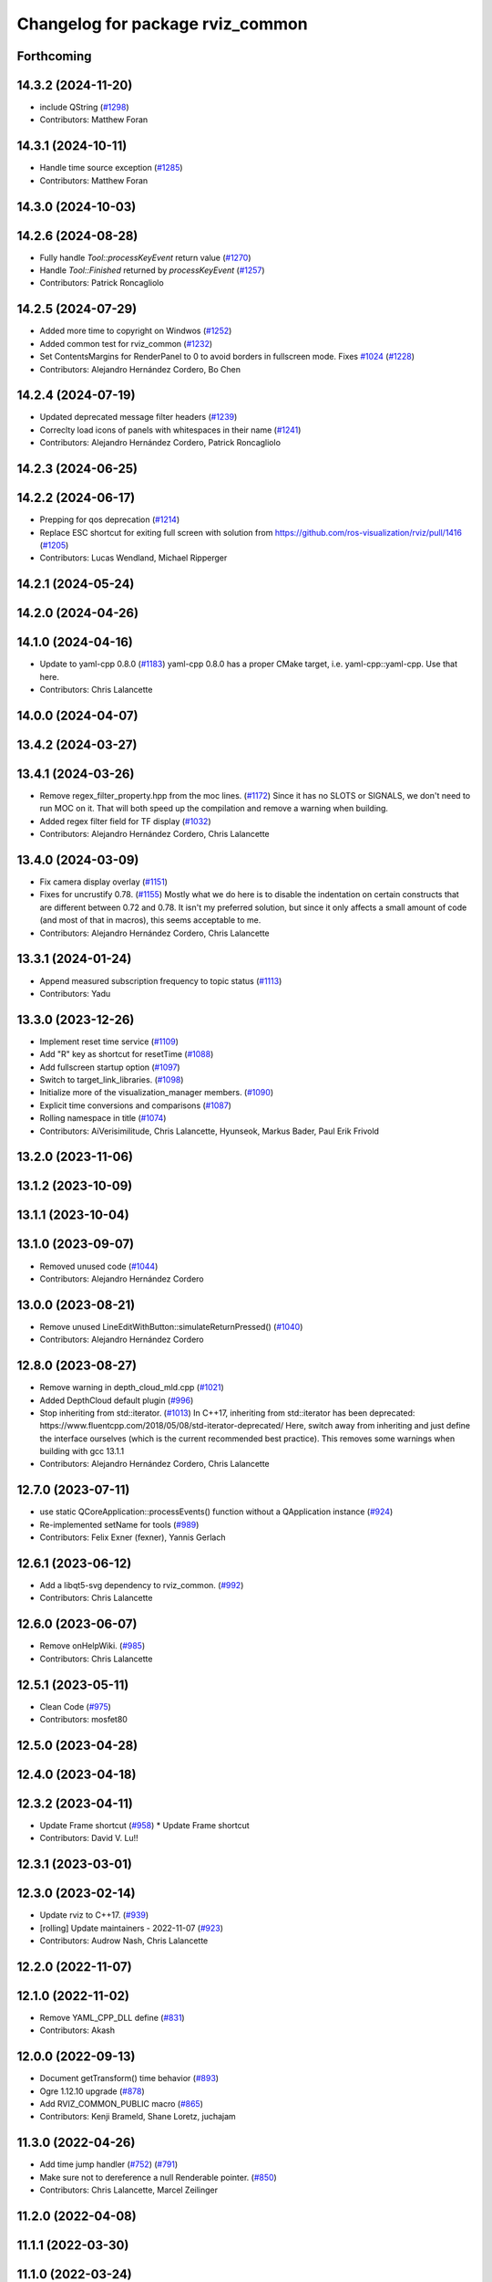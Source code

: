 ^^^^^^^^^^^^^^^^^^^^^^^^^^^^^^^^^
Changelog for package rviz_common
^^^^^^^^^^^^^^^^^^^^^^^^^^^^^^^^^

Forthcoming
-----------

14.3.2 (2024-11-20)
-------------------
* include QString (`#1298 <https://github.com/ros2/rviz/issues/1298>`_)
* Contributors: Matthew Foran

14.3.1 (2024-10-11)
-------------------
* Handle time source exception (`#1285 <https://github.com/ros2/rviz/issues/1285>`_)
* Contributors: Matthew Foran

14.3.0 (2024-10-03)
-------------------

14.2.6 (2024-08-28)
-------------------
* Fully handle `Tool::processKeyEvent` return value (`#1270 <https://github.com/ros2/rviz/issues/1270>`_)
* Handle `Tool::Finished` returned by `processKeyEvent` (`#1257 <https://github.com/ros2/rviz/issues/1257>`_)
* Contributors: Patrick Roncagliolo

14.2.5 (2024-07-29)
-------------------
* Added more time to copyright on Windwos (`#1252 <https://github.com/ros2/rviz/issues/1252>`_)
* Added common test for rviz_common (`#1232 <https://github.com/ros2/rviz/issues/1232>`_)
* Set ContentsMargins for RenderPanel to 0 to avoid borders in fullscreen mode. Fixes `#1024 <https://github.com/ros2/rviz/issues/1024>`_ (`#1228 <https://github.com/ros2/rviz/issues/1228>`_)
* Contributors: Alejandro Hernández Cordero, Bo Chen

14.2.4 (2024-07-19)
-------------------
* Updated deprecated message filter headers (`#1239 <https://github.com/ros2/rviz/issues/1239>`_)
* Correclty load icons of panels with whitespaces in their name (`#1241 <https://github.com/ros2/rviz/issues/1241>`_)
* Contributors: Alejandro Hernández Cordero, Patrick Roncagliolo

14.2.3 (2024-06-25)
-------------------

14.2.2 (2024-06-17)
-------------------
* Prepping for qos deprecation (`#1214 <https://github.com/ros2/rviz/issues/1214>`_)
* Replace ESC shortcut for exiting full screen with solution from https://github.com/ros-visualization/rviz/pull/1416 (`#1205 <https://github.com/ros2/rviz/issues/1205>`_)
* Contributors: Lucas Wendland, Michael Ripperger

14.2.1 (2024-05-24)
-------------------

14.2.0 (2024-04-26)
-------------------

14.1.0 (2024-04-16)
-------------------
* Update to yaml-cpp 0.8.0 (`#1183 <https://github.com/ros2/rviz/issues/1183>`_)
  yaml-cpp 0.8.0 has a proper CMake target, i.e. yaml-cpp::yaml-cpp.
  Use that here.
* Contributors: Chris Lalancette

14.0.0 (2024-04-07)
-------------------

13.4.2 (2024-03-27)
-------------------

13.4.1 (2024-03-26)
-------------------
* Remove regex_filter_property.hpp from the moc lines. (`#1172 <https://github.com/ros2/rviz/issues/1172>`_)
  Since it has no SLOTS or SIGNALS, we don't need to run
  MOC on it.  That will both speed up the compilation and
  remove a warning when building.
* Added regex filter field for TF display (`#1032 <https://github.com/ros2/rviz/issues/1032>`_)
* Contributors: Alejandro Hernández Cordero, Chris Lalancette

13.4.0 (2024-03-09)
-------------------
* Fix camera display overlay (`#1151 <https://github.com/ros2/rviz/issues/1151>`_)
* Fixes for uncrustify 0.78. (`#1155 <https://github.com/ros2/rviz/issues/1155>`_)
  Mostly what we do here is to disable the indentation on
  certain constructs that are different between 0.72 and
  0.78.  It isn't my preferred solution, but since it only
  affects a small amount of code (and most of that in macros),
  this seems acceptable to me.
* Contributors: Alejandro Hernández Cordero, Chris Lalancette

13.3.1 (2024-01-24)
-------------------
* Append measured subscription frequency to topic status (`#1113 <https://github.com/ros2/rviz/issues/1113>`_)
* Contributors: Yadu

13.3.0 (2023-12-26)
-------------------
* Implement reset time service (`#1109 <https://github.com/ros2/rviz/issues/1109>`_)
* Add "R" key as shortcut for resetTime (`#1088 <https://github.com/ros2/rviz/issues/1088>`_)
* Add fullscreen startup option (`#1097 <https://github.com/ros2/rviz/issues/1097>`_)
* Switch to target_link_libraries. (`#1098 <https://github.com/ros2/rviz/issues/1098>`_)
* Initialize more of the visualization_manager members. (`#1090 <https://github.com/ros2/rviz/issues/1090>`_)
* Explicit time conversions and comparisons (`#1087 <https://github.com/ros2/rviz/issues/1087>`_)
* Rolling namespace in title (`#1074 <https://github.com/ros2/rviz/issues/1074>`_)
* Contributors: AiVerisimilitude, Chris Lalancette, Hyunseok, Markus Bader, Paul Erik Frivold

13.2.0 (2023-11-06)
-------------------

13.1.2 (2023-10-09)
-------------------

13.1.1 (2023-10-04)
-------------------

13.1.0 (2023-09-07)
-------------------
* Removed unused code (`#1044 <https://github.com/ros2/rviz/issues/1044>`_)
* Contributors: Alejandro Hernández Cordero

13.0.0 (2023-08-21)
-------------------
* Remove unused LineEditWithButton::simulateReturnPressed() (`#1040 <https://github.com/ros2/rviz/issues/1040>`_)
* Contributors: Alejandro Hernández Cordero

12.8.0 (2023-08-27)
-------------------
* Remove warning in depth_cloud_mld.cpp (`#1021 <https://github.com/ros2/rviz/issues/1021>`_)
* Added DepthCloud default plugin (`#996 <https://github.com/ros2/rviz/issues/996>`_)
* Stop inheriting from std::iterator. (`#1013 <https://github.com/ros2/rviz/issues/1013>`_)
  In C++17, inheriting from std::iterator has been
  deprecated: https://www.fluentcpp.com/2018/05/08/std-iterator-deprecated/
  Here, switch away from inheriting and just define the
  interface ourselves (which is the current recommended best practice).
  This removes some warnings when building with gcc 13.1.1
* Contributors: Alejandro Hernández Cordero, Chris Lalancette

12.7.0 (2023-07-11)
-------------------
* use static QCoreApplication::processEvents() function without a QApplication instance (`#924 <https://github.com/ros2/rviz/issues/924>`_)
* Re-implemented setName for tools (`#989 <https://github.com/ros2/rviz/issues/989>`_)
* Contributors: Felix Exner (fexner), Yannis Gerlach

12.6.1 (2023-06-12)
-------------------
* Add a libqt5-svg dependency to rviz_common. (`#992 <https://github.com/ros2/rviz/issues/992>`_)
* Contributors: Chris Lalancette

12.6.0 (2023-06-07)
-------------------
* Remove onHelpWiki. (`#985 <https://github.com/ros2/rviz/issues/985>`_)
* Contributors: Chris Lalancette

12.5.1 (2023-05-11)
-------------------
* Clean Code (`#975 <https://github.com/ros2/rviz/issues/975>`_)
* Contributors: mosfet80

12.5.0 (2023-04-28)
-------------------

12.4.0 (2023-04-18)
-------------------

12.3.2 (2023-04-11)
-------------------
* Update Frame shortcut (`#958 <https://github.com/ros2/rviz/issues/958>`_)
  * Update Frame shortcut
* Contributors: David V. Lu!!

12.3.1 (2023-03-01)
-------------------

12.3.0 (2023-02-14)
-------------------
* Update rviz to C++17. (`#939 <https://github.com/ros2/rviz/issues/939>`_)
* [rolling] Update maintainers - 2022-11-07 (`#923 <https://github.com/ros2/rviz/issues/923>`_)
* Contributors: Audrow Nash, Chris Lalancette

12.2.0 (2022-11-07)
-------------------

12.1.0 (2022-11-02)
-------------------
* Remove YAML_CPP_DLL define (`#831 <https://github.com/ros2/rviz/issues/831>`_)
* Contributors: Akash

12.0.0 (2022-09-13)
-------------------
* Document getTransform() time behavior (`#893 <https://github.com/ros2/rviz/issues/893>`_)
* Ogre 1.12.10 upgrade (`#878 <https://github.com/ros2/rviz/issues/878>`_)
* Add RVIZ_COMMON_PUBLIC macro (`#865 <https://github.com/ros2/rviz/issues/865>`_)
* Contributors: Kenji Brameld, Shane Loretz, juchajam

11.3.0 (2022-04-26)
-------------------
* Add time jump handler (`#752 <https://github.com/ros2/rviz/issues/752>`_) (`#791 <https://github.com/ros2/rviz/issues/791>`_)
* Make sure not to dereference a null Renderable pointer. (`#850 <https://github.com/ros2/rviz/issues/850>`_)
* Contributors: Chris Lalancette, Marcel Zeilinger

11.2.0 (2022-04-08)
-------------------

11.1.1 (2022-03-30)
-------------------

11.1.0 (2022-03-24)
-------------------

11.0.0 (2022-03-01)
-------------------
* Add implementation for cancel interface (`#809 <https://github.com/ros2/rviz/issues/809>`_)
* Contributors: Chen Lihui

10.0.0 (2022-02-16)
-------------------
* Install headers to include/${PROJECT_NAME} (`#829 <https://github.com/ros2/rviz/issues/829>`_)
* Remove definition of PLUGINLIB_DISABLE_BOOST. (`#821 <https://github.com/ros2/rviz/issues/821>`_)
* Contributors: Chris Lalancette, Shane Loretz

9.1.1 (2022-01-25)
------------------
* Fix support for assimp 5.1.0 (`#817 <https://github.com/ros2/rviz/issues/817>`_)
* Contributors: Silvio Traversaro

9.1.0 (2022-01-13)
------------------
* Fix cpplint errors (`#818 <https://github.com/ros2/rviz/issues/818>`_)
* Set message type for ros topic display (`#800 <https://github.com/ros2/rviz/issues/800>`_)
* Contributors: Daisuke Nishimatsu, Jacob Perron

9.0.1 (2021-12-17)
------------------
* Fixes for uncrustify 0.72 (`#807 <https://github.com/ros2/rviz/issues/807>`_)
* Do not block visualization manager updates when opening the display panel dialog (`#795 <https://github.com/ros2/rviz/issues/795>`_)
* Contributors: Chris Lalancette, Ivan Santiago Paunovic

9.0.0 (2021-11-18)
------------------
* Switch to using Qt::MiddleButton for RViz. (`#802 <https://github.com/ros2/rviz/issues/802>`_)
* Removed traces in renderPanel (`#777 <https://github.com/ros2/rviz/issues/777>`_)
* move yaml_config_writer.hpp to public includes (`#764 <https://github.com/ros2/rviz/issues/764>`_)
* Update displays_panel.cpp (`#745 <https://github.com/ros2/rviz/issues/745>`_)
* Robot: Report mesh loading issues (`#744 <https://github.com/ros2/rviz/issues/744>`_)
* Exposed tool_manager header file. (`#767 <https://github.com/ros2/rviz/issues/767>`_)
* refactor: make const getter methods const (`#756 <https://github.com/ros2/rviz/issues/756>`_)
* Efficiently handle 3-bytes pixel formats (`#743 <https://github.com/ros2/rviz/issues/743>`_)
* Report sample lost events (`#686 <https://github.com/ros2/rviz/issues/686>`_)
* Contributors: ANDOU Tetsuo, Alejandro Hernández Cordero, Chris Lalancette, Gonzo, Joseph Schornak, davidorchansky

8.7.0 (2021-08-11)
------------------
* Update window close icon (`#734 <https://github.com/ros2/rviz/issues/734>`_)
* Fix missing "X" icon in panel close button (`#731 <https://github.com/ros2/rviz/issues/731>`_)
* Add rviz_rendering dependency to rviz_common (`#727 <https://github.com/ros2/rviz/issues/727>`_)
* Remove the word "Alpha" from the splash screen. (`#696 <https://github.com/ros2/rviz/issues/696>`_)
* Removed some memory leaks in rviz_rendering and rviz_rendering_tests (`#710 <https://github.com/ros2/rviz/issues/710>`_)
* Contributors: Alejandro Hernández Cordero, Chris Lalancette, Rebecca Butler

8.6.0 (2021-05-13)
------------------

8.5.0 (2021-04-06)
------------------
* Add visualization_frame to the public API (`#660 <https://github.com/ros2/rviz/issues/660>`_)
* Contributors: Jafar Abdi

8.4.0 (2021-03-18)
------------------
* Add ViewPicker::get3DPatch to the public API (`#657 <https://github.com/ros2/rviz/issues/657>`_)
* Fix byte indexing for depth patch pixels (`#661 <https://github.com/ros2/rviz/issues/661>`_)
* fix toolbar vanishing when pressing escape (`#656 <https://github.com/ros2/rviz/issues/656>`_)
* Expose VisualizationManager and YamlConfigReader to the public API (`#649 <https://github.com/ros2/rviz/issues/649>`_)
* Use the stack for the classes in the property test. (`#644 <https://github.com/ros2/rviz/issues/644>`_)
* Contributors: Chris Lalancette, Joseph Schornak, ipa-fez

8.3.1 (2021-01-25)
------------------
* Check that the views_man\_ and views_man\_->getCurrent() are not nullptr. (`#634 <https://github.com/ros2/rviz/issues/634>`_)
* Contributors: Chris Lalancette

8.3.0 (2020-12-08)
------------------
* Fix for mousewheel to zoom in/out (`#623 <https://github.com/ros2/rviz/issues/623>`_)
* Ensure rviz_common::MessageFilterDisplay processes messages in the main thread (`#620 <https://github.com/ros2/rviz/issues/620>`_)
* Fix render window disppearing after saving image (`#611 <https://github.com/ros2/rviz/issues/611>`_)
* Add linters and use ament_lint_auto (`#608 <https://github.com/ros2/rviz/issues/608>`_)
* Update maintainers (`#607 <https://github.com/ros2/rviz/issues/607>`_)
* TimePanel port (`#599 <https://github.com/ros2/rviz/issues/599>`_)
* Upgrade to tinyxml2 for rviz (`#418 <https://github.com/ros2/rviz/issues/418>`_)
* Fix segfault on changing filter size for non-existent topic (`#597 <https://github.com/ros2/rviz/issues/597>`_)
* improve color support for themes (`#590 <https://github.com/ros2/rviz/issues/590>`_)
* Fix topic IntProperty number ranges (`#596 <https://github.com/ros2/rviz/issues/596>`_)
* Switch to nullptr everywhere. (`#592 <https://github.com/ros2/rviz/issues/592>`_)
* Expose MessageFilterDisplay's queue size (`#593 <https://github.com/ros2/rviz/issues/593>`_)
* Filter topics in drop down menu (`#591 <https://github.com/ros2/rviz/issues/591>`_)
* rviz_common: Remove variadic macro warning check (`#421 <https://github.com/ros2/rviz/issues/421>`_)
* Use retriever.hpp (`#589 <https://github.com/ros2/rviz/issues/589>`_)
* Fix the order of destructors (`#572 <https://github.com/ros2/rviz/issues/572>`_)
* Contributors: Audrow Nash, Chen Lihui, Chris Lalancette, Jacob Perron, Martin Idel, Michael Ferguson, Michael Jeronimo, Michel Hidalgo, Nico Neumann, Rich Mattes, Shane Loretz, spiralray

8.2.0 (2020-06-23)
------------------
* Changed to not install test header files in rviz_rendering. (`#564 <https://github.com/ros2/rviz/issues/564>`_)
* Fixed alphabetical include order (`#563 <https://github.com/ros2/rviz/issues/563>`_)
* Changed to avoid trying to moc generate ``env_config.hpp`` file. (`#550 <https://github.com/ros2/rviz/issues/550>`_)
* Contributors: Chris Lalancette, Karsten Knese

8.1.1 (2020-06-03)
------------------

8.1.0 (2020-06-03)
------------------

8.0.3 (2020-06-02)
------------------
* Fixed deprecated Qt usage. (`#555 <https://github.com/ros2/rviz/issues/555>`_)
* Contributors: Jacob Perron

8.0.2 (2020-05-21)
------------------
* Changed to use modern cmake style with pluginlib (`#542 <https://github.com/ros2/rviz/issues/542>`_)
* Removed automoc completely. (`#545 <https://github.com/ros2/rviz/issues/545>`_)
* Contributors: Chris Lalancette, Karsten Knese

8.0.1 (2020-05-07)
------------------

8.0.0 (2020-05-01)
------------------
* Note from wjwwood: I've chosen bump the major version this time, even though the API was not broken strictly speaking, partly because of some potentially disruptive build system changes and partially in preparation for ROS Foxy, to allow for new minor/patch versions in the previous ROS release Eloquent.
* Removed duplicate include dirs and link libraries. (`#533 <https://github.com/ros2/rviz/issues/533>`_)
* Added missing export of urdf. (`#529 <https://github.com/ros2/rviz/issues/529>`_)
* Made changes to avoid newly deprecated functions in rclcpp. (`#528 <https://github.com/ros2/rviz/issues/528>`_)
* Changed to use ``ament_export_targets()``. (`#525 <https://github.com/ros2/rviz/issues/525>`_)
* Updated deprecated enums in rviz_common. (`#510 <https://github.com/ros2/rviz/issues/510>`_)
* Solved a compiler warning in Ubuntu Focal. (`#503 <https://github.com/ros2/rviz/issues/503>`_)
* Removed an uncessary call to render scene. (`#490 <https://github.com/ros2/rviz/issues/490>`_)
* Made some code style changes. (`#504 <https://github.com/ros2/rviz/issues/504>`_)
* Fixed a bug encountered when included as a sub-project. (`#475 <https://github.com/ros2/rviz/issues/475>`_)
* Contributors: Dan Rose, Dirk Thomas, Ivan Santiago Paunovic, Jacob Perron, William Woodall, brawner

7.0.3 (2019-11-13)
------------------

7.0.2 (2019-10-23)
------------------

7.0.1 (2019-10-04)
------------------

7.0.0 (2019-09-27)
------------------
* Introduce QoS property (`#409 <https://github.com/ros2/rviz/issues/409>`_)
  A container of properties related to QoS settings. Replaces queue size and unreliable properties.
* Migrate InteractiveMarkerDisplay (`#457 <https://github.com/ros2/rviz/issues/457>`_)
* Rename 2d Nav Goal to 2d Goal Pose (`#455 <https://github.com/ros2/rviz/issues/455>`_)
    * Rename nav pose tool to goal pose tool
    * Rename topic for goal pose tool from "move_base_simple/goal" to "goal_pose"
* Do not select interactive markers when mousing over them (`#451 <https://github.com/ros2/rviz/issues/451>`_)
* Migrate Interaction Tool (`#423 <https://github.com/ros2/rviz/issues/423>`_)
* Upgrade from Ogre 1.10 to Ogre 1.12.1 (`#394 <https://github.com/ros2/rviz/issues/394>`_)
* Re-enable use of tf message filter (`#375 <https://github.com/ros2/rviz/issues/375>`_)
* Static analysis cleanup for rviz_common (`#431 <https://github.com/ros2/rviz/issues/431>`_)
* Fix deprecation warnings with new Qt (`#435 <https://github.com/ros2/rviz/issues/435>`_)
* FrameTransformer implements tf2::BufferCoreInterface and tf2_ros::AsyncBufferInterface (`#422 <https://github.com/ros2/rviz/issues/422>`_)
* Use geometry_msgs types instead of custom types (`#426 <https://github.com/ros2/rviz/issues/426>`_)
* Remove -Werror from defualt compiler options (`#420 <https://github.com/ros2/rviz/issues/420>`_)
* Use node to create clock used to stamp publications (`#407 <https://github.com/ros2/rviz/issues/407>`_)
* Remove blank lines that latest uncrustify doesn't like (`#411 <https://github.com/ros2/rviz/issues/411>`_)
* Contributors: Emerson Knapp, Hunter L. Allen, Jacob Perron, Martin Idel, Scott K Logan, Shivesh Khaitan, Steven Macenski, William Woodall

6.1.1 (2019-05-29)
------------------

6.1.0 (2019-05-20)
------------------
* Updated to use the new specification for types from the ROS node graph API. (`#387 <https://github.com/ros2/rviz/issues/387>`_)
* Contributors: Jacob Perron

6.0.0 (2019-05-08)
------------------
* Made changes to avoid newly deprecated API's related to publishers and subscriptions. (`#399 <https://github.com/ros2/rviz/issues/399>`_)
* Updated to be compatible with new QoS settings.  (`#392 <https://github.com/ros2/rviz/issues/392>`_)
* Fixed a crash on shutdown by properly freeing the ``transformation_manager``. (`#386 <https://github.com/ros2/rviz/issues/386>`_)
* Contributors: M. M, Michael Jeronimo, William Woodall

5.1.0 (2019-01-14)
------------------
* Fix errors from uncrustify v0.68 (`#366 <https://github.com/ros2/rviz/issues/366>`_)
* Contributors: Jacob Perron, William Woodall

5.0.0 (2018-12-04)
------------------
* Moved rviz_yaml_cpp_vendor into it's own repo (`#361 <https://github.com/ros2/rviz/issues/361>`_)
* Exported libraries to trigger hooks. (`#358 <https://github.com/ros2/rviz/issues/358>`_)
* Added virtual destructors for WindowManagerInterface and ViewportProjectionFinder (`#356 <https://github.com/ros2/rviz/issues/356>`_)
* Changed to use spin_some with max_duration (`#354 <https://github.com/ros2/rviz/issues/354>`_)
  * spin_once() limits the number of callbacks that can be called based on how quickly the gui updates.
  * This results in lag when displaying tf frames.
  * Use spin_some(max_duration) to execute all of the work available.
* Made the transformation framework used by rviz pluggable. (`#346 <https://github.com/ros2/rviz/issues/346>`_)
* Fixed wrong name of InitialPose plugin in default config (`#352 <https://github.com/ros2/rviz/issues/352>`_)
* Added hotkeys (also to help) (`#312 <https://github.com/ros2/rviz/issues/312>`_)
* Migrated pose estimate tool (`#329 <https://github.com/ros2/rviz/issues/329>`_)
* Changed to now pass clock to tf2_ros::buffer (`#340 <https://github.com/ros2/rviz/issues/340>`_)
* Changted to always build all tests and skip execution if not supported (`#342 <https://github.com/ros2/rviz/issues/342>`_)
* Reverted workaround for identity transform after geometry2 fix (`#343 <https://github.com/ros2/rviz/issues/343>`_)
* Reverted "Add simple mechanism to automatically convert old configs" (`#337 <https://github.com/ros2/rviz/issues/337>`_)
  * No longer necessary for C-Turtle
* Minor cleanup and fixes (`#336 <https://github.com/ros2/rviz/issues/336>`_)
  * Fix environment for colcon builds (no appends necessary)
  * Fix warning in visual_test_fixture.cpp and add -Werror option in CMakeLists.txt
  * Fix Qt moc warning for virtual signal
* Fixed missing status in laser scan display (`#335 <https://github.com/ros2/rviz/issues/335>`_)
  * Show status error when transform failed
  * Modify logging behaviour
* Updates due to uncrustify 0.67 (`#333 <https://github.com/ros2/rviz/issues/333>`_)
  * fix closing block and tamplete indentation to comply with uncrustify 0.67
  * add space between reference and variable name
  * space before opening bracket
  * fix indend of inherited class
  * fix indent of code blocks
  * no space around -> operator
  * restore original spacing
* Contributors: Andreas Greimel, Kartik Mohta, Martin Idel, Michael Carroll, Mikael Arguedas, Shane Loretz, Steven! Ragnarök

4.0.1 (2018-06-28)
------------------

4.0.0 (2018-06-27)
------------------
* Polished selection behavior. (`#315 <https://github.com/ros2/rviz/issues/315>`_)
* Fixed invalid color profile in PNGs. (`#306 <https://github.com/ros2/rviz/issues/306>`_)
* Updated use of tf2 so that it reused the rviz node. (`#290 <https://github.com/ros2/rviz/issues/290>`_)
* Made the display status not editable. (`#316 <https://github.com/ros2/rviz/issues/316>`_)
* Fixed some bugs causing RViz to crash on macOS. (`#319 <https://github.com/ros2/rviz/issues/319>`_)
* Fixed a segfault that could occur on empty frames. (`#313 <https://github.com/ros2/rviz/issues/313>`_)
* Moved the selection icon to ``rviz_common``. (`#314 <https://github.com/ros2/rviz/issues/314>`_)
* Polished more tests and migrate or delete old tests. (`#289 <https://github.com/ros2/rviz/issues/289>`_)
* Migrated the map display. (`#267 <https://github.com/ros2/rviz/issues/267>`_)
* Migrated Marker Array Display. (`#296 <https://github.com/ros2/rviz/issues/296>`_)
* Migrated 2D Nav Goal tool. (`#294 <https://github.com/ros2/rviz/issues/294>`_)
* Fixed a memory leak in shutdown of ros client abstraction. (`#301 <https://github.com/ros2/rviz/issues/301>`_)
* Implemented a workaround for the missing identity transform when transforming from a frame to itself. (`#298 <https://github.com/ros2/rviz/issues/298>`_)
* Fixed the splash screen and help panel. (`#277 <https://github.com/ros2/rviz/issues/277>`_)
* Migrated the Odometry display. (`#275 <https://github.com/ros2/rviz/issues/275>`_)
* Homogenized behavior of rviz when a tf transform fails. (`#292 <https://github.com/ros2/rviz/issues/292>`_)
* Changed rviz so that only a single ros node is used. (`#197 <https://github.com/ros2/rviz/issues/197>`_)
* Migrated the XYOrbit View Controller. (`#282 <https://github.com/ros2/rviz/issues/282>`_)
* Fixed select and measure tool behavior on macOS Retina displays. (`#283 <https://github.com/ros2/rviz/issues/283>`_)
* Fixed a segfault in the selection manager tests. (`#284 <https://github.com/ros2/rviz/issues/284>`_)
* Fixed rviz application so it shows an icon on macOS's toolbar when running. (`#272 <https://github.com/ros2/rviz/issues/272>`_)
* Moved the ``rviz_common::Panel`` into a public header. (`#265 <https://github.com/ros2/rviz/issues/265>`_)
* Migrated the orthographic view controller. (`#270 <https://github.com/ros2/rviz/issues/270>`_)
* Restored most of the command line options for rviz. (`#255 <https://github.com/ros2/rviz/issues/255>`_)
* Migrated tool properties panel. (`#251 <https://github.com/ros2/rviz/issues/251>`_)
* Finished point cloud refactoring and testing. (`#250 <https://github.com/ros2/rviz/issues/250>`_)
* Migrated the select tool. (`#256 <https://github.com/ros2/rviz/issues/256>`_)
* Introduced visual testing framework for rviz. (`#209 <https://github.com/ros2/rviz/issues/209>`_)
* Fixed "display" tests and enable when the test environment allows. (`#186 <https://github.com/ros2/rviz/issues/186>`_)
* Restored use of icons throughout rviz. (`#235 <https://github.com/ros2/rviz/issues/235>`_)
* Migrated marker display. (`#229 <https://github.com/ros2/rviz/issues/229>`_)
* Changed the default position of the camera in RenderPanel. (`#205 <https://github.com/ros2/rviz/issues/205>`_)
* Migrated RobotModelDisplay. (`#210 <https://github.com/ros2/rviz/issues/210>`_)
* Fixed a possible null pointer is dereference. (`#178 <https://github.com/ros2/rviz/issues/178>`_)
  * Signed-off-by: Chris Ye <chris.ye@intel.com>
* Migrated camera display (`#183 <https://github.com/ros2/rviz/issues/183>`_)
* Updated Ogre to 1.10.11 (`#181 <https://github.com/ros2/rviz/issues/181>`_)
* Migrated TF Display. (`#182 <https://github.com/ros2/rviz/issues/182>`_)
* Migrated ImageDisplay. (`#164 <https://github.com/ros2/rviz/issues/164>`_)
* Introduced ROS interface abstraction to improve testability. (`#156 <https://github.com/ros2/rviz/issues/156>`_)
* Re-enabled and fixed rviz configuration file loading. (`#167 <https://github.com/ros2/rviz/issues/167>`_)
* Fixed a bug caused by a missing break in switch statement. (`#158 <https://github.com/ros2/rviz/issues/158>`_)
* Migrated code for point cloud displays to ``rviz_default_plugins``. (`#153 <https://github.com/ros2/rviz/issues/153>`_)
* Contributors: Alessandro Bottero, Andreas Greimel, Andreas Holzner, Chris Ye, Dirk Thomas, Martin Idel, Mikael Arguedas, Steven! Ragnarök, Tim Rakowski, William Woodall

3.0.0 (2018-02-07)
------------------
* Fixed compilation errors and runtime issues on Windows. (`#175 <https://github.com/ros2/rviz/issues/175>`_)
* Fixed an issue with docking windows initially.
* Fixed a potential memory leak.
* Fixed a bug which caused rviz to crash when removing a display. (`#191 <https://github.com/ros2/rviz/issues/191>`_)
  * The crash occurred when adding a camera display and then deleting any display that was created before adding the camera display.
* Contributors: Andreas Greimel, Andreas Holzner, Johannes Jeising, Martin Idel, Steven! Ragnarok, William Woodall

1.12.11 (2017-08-02)
--------------------

1.12.10 (2017-06-05 17:37)
--------------------------

1.12.9 (2017-06-05 14:23)
-------------------------

1.12.8 (2017-05-07)
-------------------

1.12.7 (2017-05-05)
-------------------

1.12.6 (2017-05-02)
-------------------

1.12.5 (2017-05-01)
-------------------

1.12.4 (2016-10-27)
-------------------

1.12.3 (2016-10-19)
-------------------

1.12.2 (2016-10-18)
-------------------

1.12.1 (2016-04-20)
-------------------

1.12.0 (2016-04-11)
-------------------

1.11.14 (2016-04-03)
--------------------

1.11.13 (2016-03-23)
--------------------

1.11.12 (2016-03-22 19:58)
--------------------------

1.11.11 (2016-03-22 18:16)
--------------------------

1.11.10 (2015-10-13)
--------------------

1.11.9 (2015-09-21)
-------------------

1.11.8 (2015-08-05)
-------------------

1.11.7 (2015-03-02)
-------------------

1.11.6 (2015-02-13)
-------------------

1.11.5 (2015-02-11)
-------------------

1.11.4 (2014-10-30)
-------------------

1.11.3 (2014-06-26)
-------------------

1.11.2 (2014-05-13)
-------------------

1.11.1 (2014-05-01)
-------------------

1.11.0 (2014-03-04 21:40)
-------------------------

1.10.14 (2014-03-04 21:35)
--------------------------

1.10.13 (2014-02-26)
--------------------

1.10.12 (2014-02-25)
--------------------

1.10.11 (2014-01-26)
--------------------

1.10.10 (2013-12-22)
--------------------

1.10.9 (2013-10-15)
-------------------

1.10.7 (2013-09-16)
-------------------

1.10.6 (2013-09-03)
-------------------

1.10.5 (2013-08-28 03:50)
-------------------------

1.10.4 (2013-08-28 03:13)
-------------------------

1.10.3 (2013-08-14)
-------------------

1.10.2 (2013-07-26)
-------------------

1.10.1 (2013-07-16)
-------------------

1.10.0 (2013-06-27)
-------------------

1.9.30 (2013-05-30)
-------------------

1.9.29 (2013-04-15)
-------------------

1.9.27 (2013-03-15 13:23)
-------------------------

1.9.26 (2013-03-15 10:38)
-------------------------

1.9.25 (2013-03-07)
-------------------

1.9.24 (2013-02-16)
-------------------

1.9.23 (2013-02-13)
-------------------

1.9.22 (2013-02-12 16:30)
-------------------------

1.9.21 (2013-02-12 14:00)
-------------------------

1.9.20 (2013-01-21)
-------------------

1.9.19 (2013-01-13)
-------------------

1.9.18 (2012-12-18)
-------------------

1.9.17 (2012-12-14)
-------------------

1.9.16 (2012-11-14 15:49)
-------------------------

1.9.15 (2012-11-13)
-------------------

1.9.14 (2012-11-14 02:20)
-------------------------

1.9.13 (2012-11-14 00:58)
-------------------------

1.9.12 (2012-11-06)
-------------------

1.9.11 (2012-11-02)
-------------------

1.9.10 (2012-11-01 11:10)
-------------------------

1.9.9 (2012-11-01 11:01)
------------------------

1.9.8 (2012-11-01 10:52)
------------------------

1.9.7 (2012-11-01 10:40)
------------------------

1.9.6 (2012-10-31)
------------------

1.9.5 (2012-10-19)
------------------

1.9.4 (2012-10-15 15:00)
------------------------

1.9.3 (2012-10-15 10:41)
------------------------

1.9.2 (2012-10-12 13:38)
------------------------

1.9.1 (2012-10-12 11:57)
------------------------

1.9.0 (2012-10-10)
------------------
